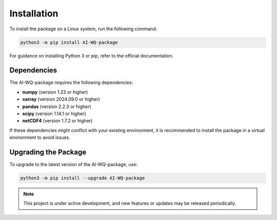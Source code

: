 Installation
======================
To install the package on a Linux system, run the following command:

.. code-block:: bash

   python3 -m pip install AI-WQ-package

For guidance on installing Python 3 or pip, refer to the official documentation.

Dependencies
------------
The AI-WQ-package requires the following dependencies:

- **numpy** (version 1.23 or higher)
- **xarray** (version 2024.09.0 or higher)
- **pandas** (version 2.2.3 or higher)
- **scipy** (version 1.14.1 or higher)
- **netCDF4** (version 1.7.2 or higher)

If these dependencies might conflict with your existing environment, it is recommended to install the package in a virtual environment to avoid issues.

Upgrading the Package
----------------------
To upgrade to the latest version of the AI-WQ-package, use:

.. code-block:: bash

   python3 -m pip install --upgrade AI-WQ-package

.. note::

   This project is under active development, and new features or updates may be released periodically.


